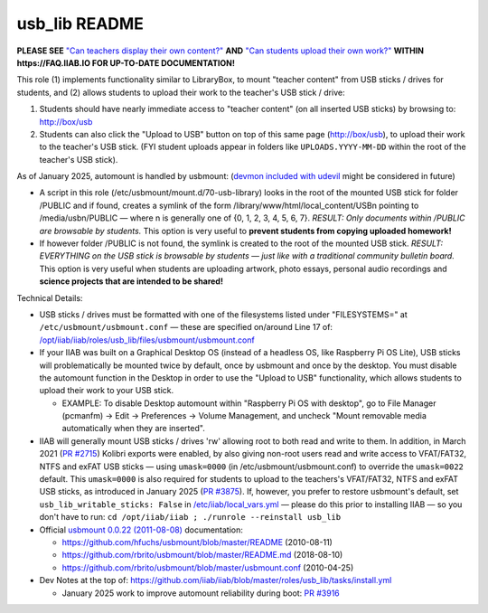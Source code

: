 ==============
usb_lib README
==============

**PLEASE SEE** `"Can teachers display their own content?" <https://wiki.iiab.io/go/FAQ#Can_teachers_display_their_own_content?>`_ **AND** `"Can students upload their own work?" <https://wiki.iiab.io/go/FAQ#Can_students_upload_their_own_work?>`_ **WITHIN https://FAQ.IIAB.IO FOR UP-TO-DATE DOCUMENTATION!**

This role (1) implements functionality similar to LibraryBox, to mount "teacher content" from USB sticks / drives for students, and (2) allows students to upload their work to the teacher's USB stick / drive:

#. Students should have nearly immediate access to "teacher content" (on all inserted USB sticks) by browsing to: http://box/usb
#. Students can also click the "Upload to USB" button on top of this same page (http://box/usb), to upload their work to the teacher's USB stick.  (FYI student uploads appear in folders like ``UPLOADS.YYYY-MM-DD`` within the root of the teacher's USB stick).

As of January 2025, automount is handled by usbmount: (`devmon included with udevil <https://ignorantguru.github.io/udevil/>`_ might be considered in future)

* A script in this role (/etc/usbmount/mount.d/70-usb-library) looks in the root of the mounted USB stick for folder /PUBLIC and if found, creates a symlink of the form /library/www/html/local_content/USBn pointing to /media/usbn/PUBLIC — where n is generally one of {0, 1, 2, 3, 4, 5, 6, 7}.  *RESULT: Only documents within /PUBLIC are browsable by students.*  This option is very useful to **prevent students from copying uploaded homework!**
* If however folder /PUBLIC is not found, the symlink is created to the root of the mounted USB stick.  *RESULT: EVERYTHING on the USB stick is browsable by students — just like with a traditional community bulletin board.*  This option is very useful when students are uploading artwork, photo essays, personal audio recordings and **science projects that are intended to be shared!**

Technical Details:

* USB sticks / drives must be formatted with one of the filesystems listed under "FILESYSTEMS=" at ``/etc/usbmount/usbmount.conf`` — these are specified on/around Line 17 of: `/opt/iiab/iiab/roles/usb_lib/files/usbmount/usbmount.conf <https://github.com/iiab/iiab/blob/master/roles/usb_lib/files/usbmount/usbmount.conf#L17>`_

* If your IIAB was built on a Graphical Desktop OS (instead of a headless OS, like Raspberry Pi OS Lite), USB sticks will problematically be mounted twice by default, once by usbmount and once by the desktop.  You must disable the automount function in the Desktop in order to use the "Upload to USB" functionality, which allows students to upload their work to your USB stick.

  * EXAMPLE: To disable Desktop automount within "Raspberry Pi OS with desktop", go to File Manager (pcmanfm) → Edit → Preferences → Volume Management, and uncheck "Mount removable media automatically when they are inserted".

* IIAB will generally mount USB sticks / drives 'rw' allowing root to both read and write to them.  In addition, in March 2021 (`PR #2715 <https://github.com/iiab/iiab/pull/2715>`_) Kolibri exports were enabled, by also giving non-root users read and write access to VFAT/FAT32, NTFS and exFAT USB sticks — using ``umask=0000`` (in /etc/usbmount/usbmount.conf) to override the ``umask=0022`` default.  This ``umask=0000`` is also required for students to upload to the teachers's VFAT/FAT32, NTFS and exFAT USB sticks, as introduced in January 2025 (`PR #3875 <https://github.com/iiab/iiab/pull/3875>`_).  If, however, you prefer to restore usbmount's default, set ``usb_lib_writable_sticks: False`` in `/etc/iiab/local_vars.yml <http://FAQ.IIAB.IO/#What_is_local_vars.yml_and_how_do_I_customize_it%3F>`_ — please do this prior to installing IIAB — so you don't have to run: ``cd /opt/iiab/iiab ; ./runrole --reinstall usb_lib``

* Official `usbmount 0.0.22 (2011-08-08) <https://github.com/rbrito/usbmount/tags>`_ documentation:

  * https://github.com/hfuchs/usbmount/blob/master/README (2010-08-11)
  * https://github.com/rbrito/usbmount/blob/master/README.md (2018-08-10)
  * https://github.com/rbrito/usbmount/blob/master/usbmount.conf (2010-04-25)

* Dev Notes at the top of: https://github.com/iiab/iiab/blob/master/roles/usb_lib/tasks/install.yml

  * January 2025 work to improve automount reliability during boot: `PR #3916 <https://github.com/iiab/iiab/pull/3916>`_
